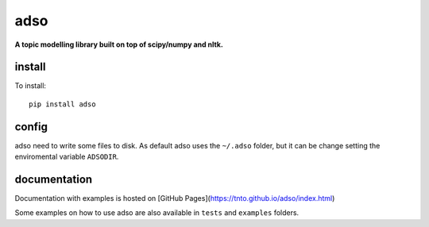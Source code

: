 adso
====

**A topic modelling library built on top of scipy/numpy and nltk.**

install
^^^^^^^

To install::

    pip install adso

config
^^^^^^

adso need to write some files to disk.
As default adso uses the ``~/.adso`` folder, but it can be change setting the enviromental variable ``ADSODIR``.

documentation
^^^^^^^^^^^^^

Documentation with examples is hosted on [GitHub Pages](https://tnto.github.io/adso/index.html)

Some examples on how to use adso are also available in ``tests`` and ``examples`` folders.


